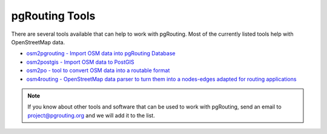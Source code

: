 .. 
   ****************************************************************************
    pgRouting Website
    Copyright(c) pgRouting Contributors

    This documentation is licensed under a Creative Commons Attribution-Share  
    Alike 3.0 License: http://creativecommons.org/licenses/by-sa/3.0/
   ****************************************************************************

.. _tools:

pgRouting Tools
===============================================================================

There are several tools available that can help to work with pgRouting. Most of the currently listed tools help with OpenStreetMap data.

* `osm2pgrouting - Import OSM data into pgRouting Database <https://github.com/pgrouting/osm2pgrouting>`_
* `osm2postgis - Import OSM data to PostGIS <http://osm2postgis.sourceforge.net/>`_
* `osm2po - tool to convert OSM data into a routable format <http://osm2po.de>`_
* `osm4routing - OpenStreetMap data parser to turn them into a nodes-edges adapted for routing applications <https://github.com/Tristramg/osm4routing>`_

.. note::

	If you know about other tools and software that can be used to work with pgRouting, send an email to project@pgrouting.org and we will add it to the list.


